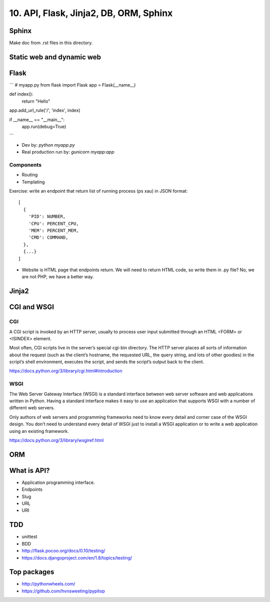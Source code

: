 10. API, Flask, Jinja2, DB, ORM, Sphinx
=======================================

Sphinx
------

Make doc from .rst files in this directory.

Static web and dynamic web
--------------------------

Flask
-----

```
# myapp.py
from flask import Flask
app = Flask(__name__)


def index():
    return "Hello"

app.add_url_rule('/', 'index', index)


if __name__ == "__main__":
    app.run(debug=True)
```

- Dev by: `python myapp.py`
- Real production run by: `gunicorn myapp:app`

Components
~~~~~~~~~~

- Routing
- Templating

Exercise: write an endpoint that return list of running process
(ps xau) in JSON format::

  [
    {
      'PID': NUMBER,
      'CPU': PERCENT_CPU,
      'MEM': PERCENT_MEM,
      'CMD': COMMAND,
    },
    {...}
  ]

- Website is HTML page that endpoints return. We will need to return HTML code,
  so write them in .py file? No, we are not PHP, we have a better way.

Jinja2
------

CGI and WSGI
------------

CGI
~~~

A CGI script is invoked by an HTTP server, usually to process user input
submitted through an HTML <FORM> or <ISINDEX> element.

Most often, CGI scripts live in the server’s special cgi-bin directory. The
HTTP server places all sorts of information about the request (such as the
client’s hostname, the requested URL, the query string, and lots of other
goodies) in the script’s shell environment, executes the script, and sends the
script’s output back to the client.

https://docs.python.org/3/library/cgi.html#introduction

WSGI
~~~~

The Web Server Gateway Interface (WSGI) is a standard interface between web
server software and web applications written in Python. Having a standard
interface makes it easy to use an application that supports WSGI with a number
of different web servers.

Only authors of web servers and programming frameworks need to know every
detail and corner case of the WSGI design. You don’t need to understand every
detail of WSGI just to install a WSGI application or to write a web application
using an existing framework.

https://docs.python.org/3/library/wsgiref.html

ORM
---

What is API?
------------

- Application programming interface.
- Endpoints
- Slug
- URL
- URI

TDD
---

- unittest
- BDD
- http://flask.pocoo.org/docs/0.10/testing/
- https://docs.djangoproject.com/en/1.8/topics/testing/


Top packages
------------

- http://pythonwheels.com/
- https://github.com/hvnsweeting/pypitop
